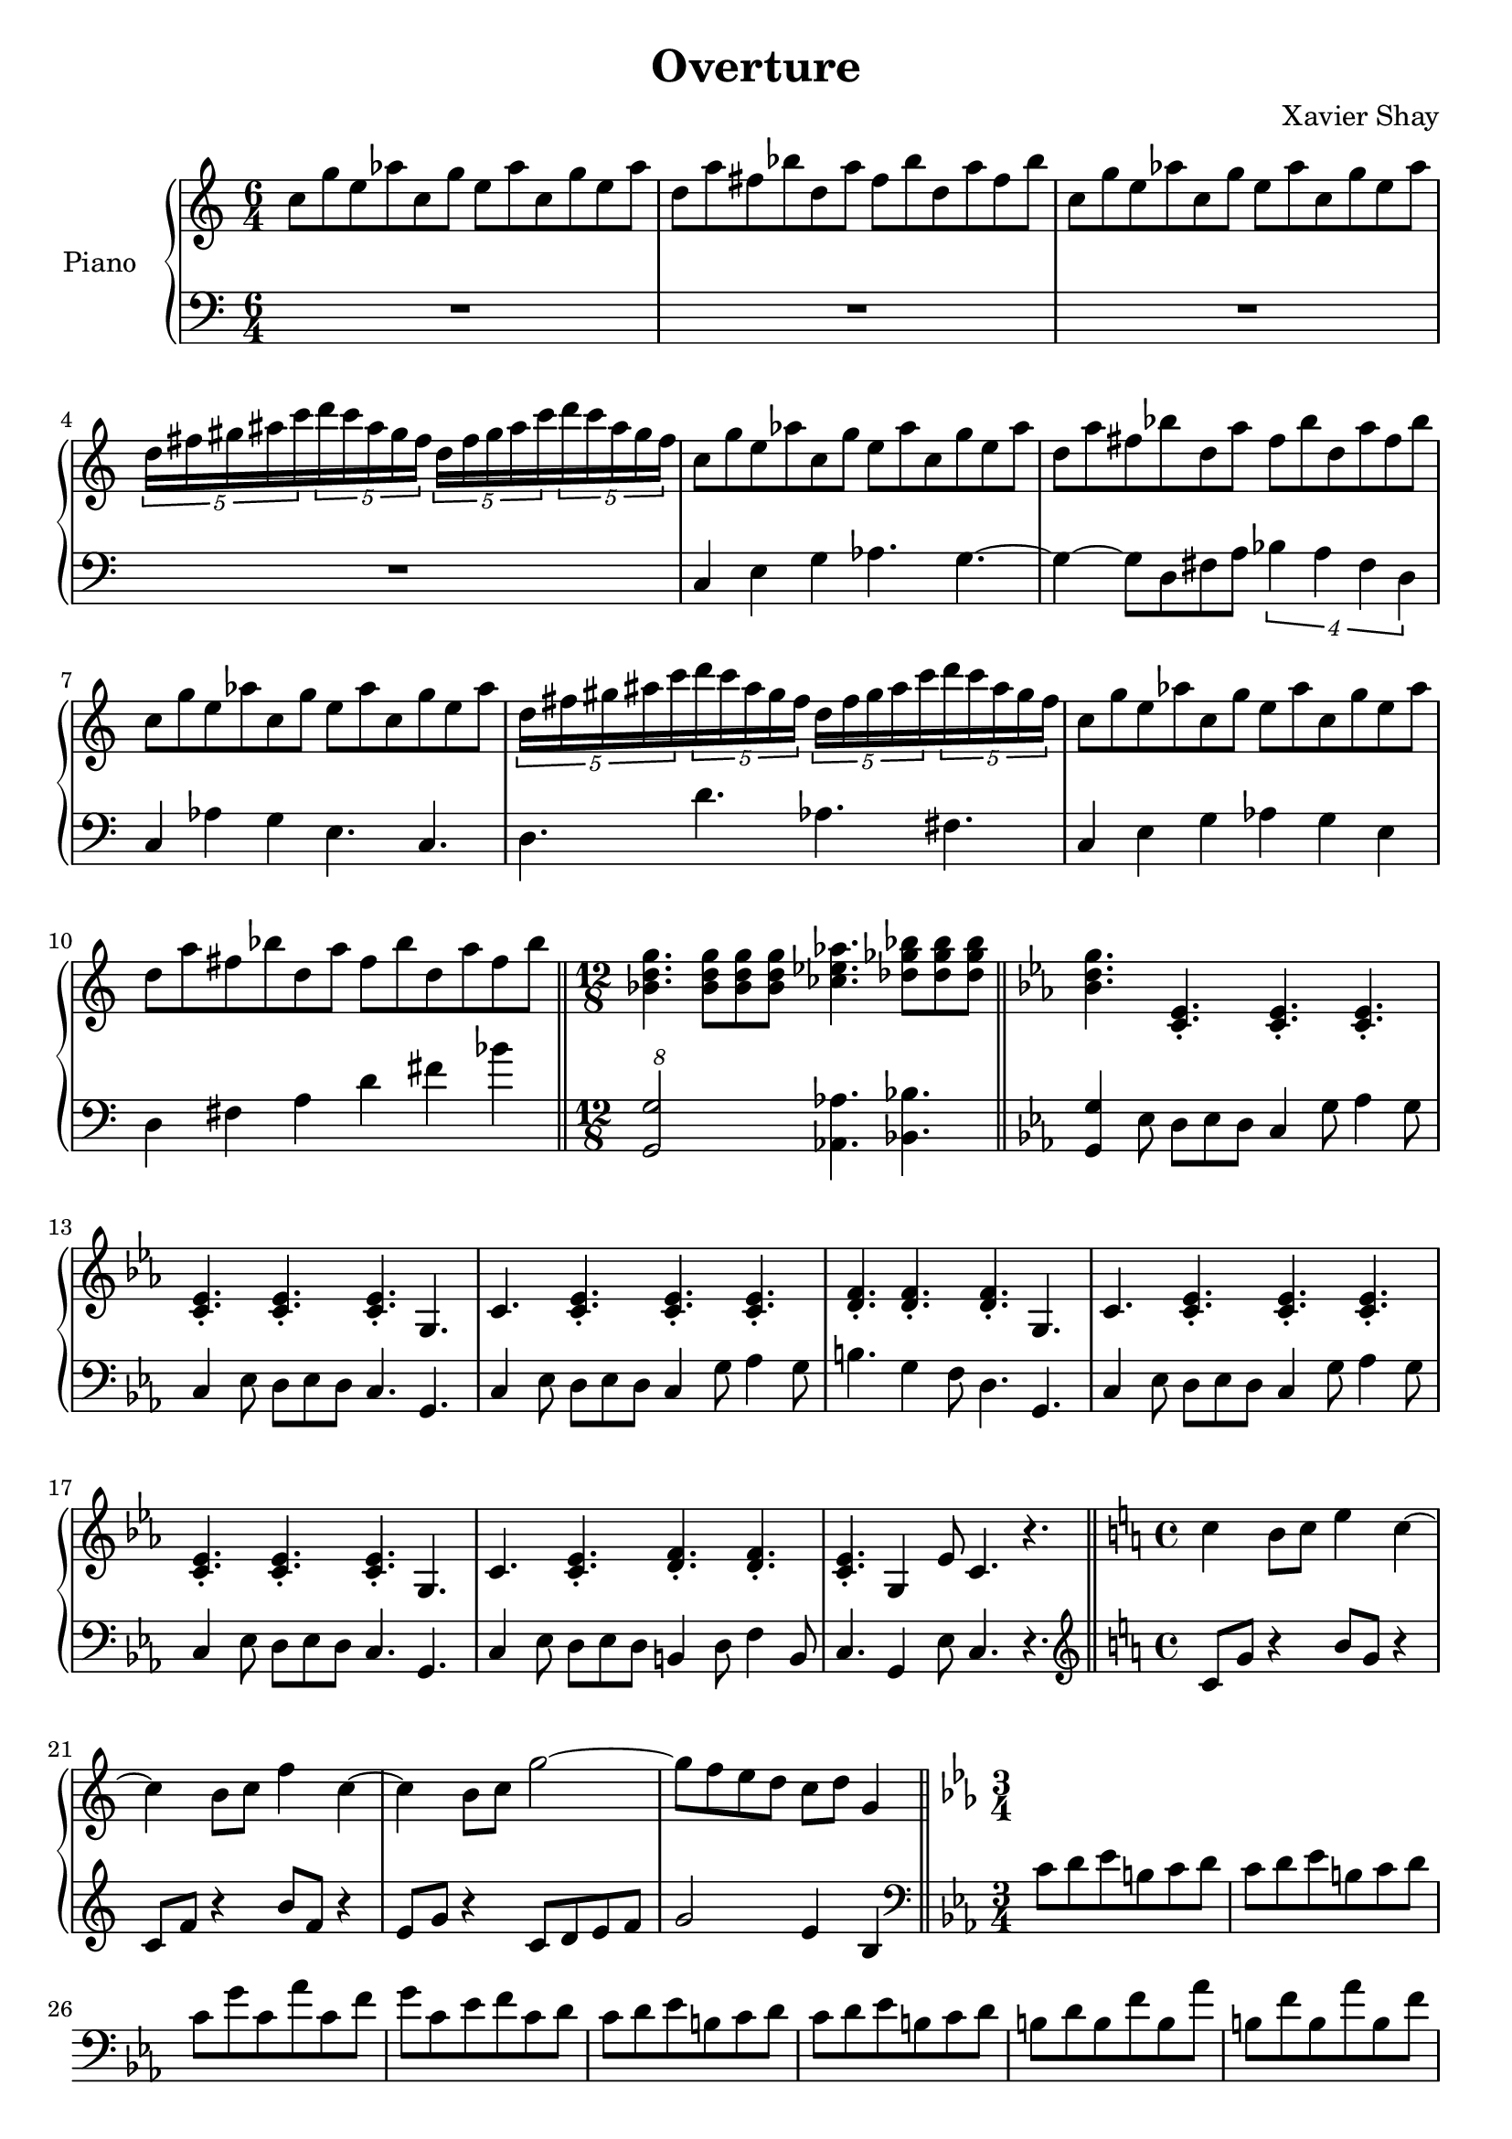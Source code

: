 \version "2.12.2"
\header {
  title = "Overture"
  arranger = "Xavier Shay"
}

upper = \relative c'' {
  \time 6/4
  \key c \major

  c8 g' e aes
  c, g' e aes
  c, g' e aes

  d, a' fis bes
  d, a' fis bes
  d, a' fis bes

  c,8 g' e aes
  c, g' e aes
  c, g' e aes

  \set tupletSpannerDuration = #(ly:make-moment 3 8) 
  \times 6/5 { 
    d,16 fis gis ais c 
    d c ais gis fis
    d fis gis ais c 
    d c ais gis fis
  }

  c8 g' e aes
  c, g' e aes
  c, g' e aes

  d, a' fis bes
  d, a' fis bes
  d, a' fis bes

  c, g' e aes
  c, g' e aes
  c, g' e aes

  \set tupletSpannerDuration = #(ly:make-moment 3 8) 
  \times 6/5 { 
    d,16 fis gis ais c 
    d c ais gis fis
    d fis gis ais c 
    d c ais gis fis
  }

  c8 g' e aes
  c, g' e aes
  c, g' e aes

  d, a' fis bes
  d, a' fis bes
  d, a' fis bes

  \bar "||"
  \time 12/8

  <<bes,4. d g>>
  <<bes,8 d g>>
  <<bes,8 d g>>
  <<bes,8 d g>>
  <<ces,4. ees aes>>
  <<des,8 ges bes>>
  <<des,8 ges bes>>
  <<des,8 ges bes>>

  \bar "||"
  \key c \minor
  <<bes,4. d g>>
  <<c,,4.\staccato ees4.\staccato>>
  <<c4.\staccato ees4.\staccato>>
  <<c4.\staccato ees4.\staccato>>

  <<c4.\staccato ees4.\staccato>>
  <<c4.\staccato ees4.\staccato>>
  <<c4.\staccato ees4.\staccato>>
  g,

  c
  <<c4.\staccato ees4.\staccato>>
  <<c4.\staccato ees4.\staccato>>
  <<c4.\staccato ees4.\staccato>>

  <<d4.\staccato f4.\staccato>>
  <<d4.\staccato f4.\staccato>>
  <<d4.\staccato f4.\staccato>>
  g,

  c
  <<c4.\staccato ees4.\staccato>>
  <<c4.\staccato ees4.\staccato>>
  <<c4.\staccato ees4.\staccato>>

  <<c4.\staccato ees4.\staccato>>
  <<c4.\staccato ees4.\staccato>>
  <<c4.\staccato ees4.\staccato>>
  g,

  c
  <<c4.\staccato ees4.\staccato>>
  <<d4.\staccato f4.\staccato>>
  <<d4.\staccato f4.\staccato>>

  <<c4.\staccato ees4.\staccato>>
  g,4 ees'8 c4. r

  \bar "||"
  \time 4/4
  \key c \major

  c'4 b8 c e4 c~
  c4 b8 c f4 c~
  c4 b8 c g'2~
  g8 f e d c d g,4

  \bar "||"
  \time 3/4
  \key c \minor
}
lower = \relative c {
  \time 6/4
  \clef bass

  R1*3/2 |
  R1*3/2 |
  R1*3/2 |
  R1*3/2 |
  c4 e g aes4. g4.~
  g4~ g8 d fis a
  \times 3/4 {
    bes4 a fis d
  }
  c4 aes'4 g e4. c4.
  d4. d' aes fis

  c4 e g aes g e
  d fis a d fis bes

  \times 12/8
  <<g,,2 g'>>
  <<aes,4. aes'>>
  <<bes,4. bes'>>
  
  \key c \minor
  <<g,4 g'>> ees8 d ees d
  c4 g'8 aes4 g8
  c,4 ees8 d ees d
  c4. g

  c4 ees8 d ees d
  c4 g'8 aes4 g8
  b4. g4 f8
  d4. g,

  c4 ees8 d ees d
  c4 g'8 aes4 g8
  c,4 ees8 d ees d
  c4. g

  c4 ees8 d ees d
  b4 d8 f4 b,8
  c4. g4 ees'8
  c4. r

  \time 4/4
  \clef treble
  \key c \major
  c'8 g' r4 b8 g r4
  c,8 f r4 b8 f r4
  e8 g r4 c,8 d e f
  g2 e4 b4 

  \clef bass
  \time 3/4
  \key c \minor
  c8 d ees b c d
  c8 d ees b c d
  c g' c, aes' c, f 
  g c, ees f c d

  c8 d ees b c d
  c8 d ees b c d
  b d b f' b, aes' 
  b, f' b, aes' b, f' 

  c8 d ees b c d
  c8 d ees b c d
  c g' c, aes' c, f 
  g c, ees f c d

  c8 d ees b c d
  c8 d ees b c d

  % About the 1:30 mark
}

\score {
  \new PianoStaff <<
    \set PianoStaff.instrumentName = #"Piano  "
    \new Staff = "upper" \upper
    \new Staff = "lower" \lower
  >>
  \layout { }
  \midi {
     \context {
       \Score
       tempoWholesPerMinute = #(ly:make-moment 200 4)
     }
   }
}
